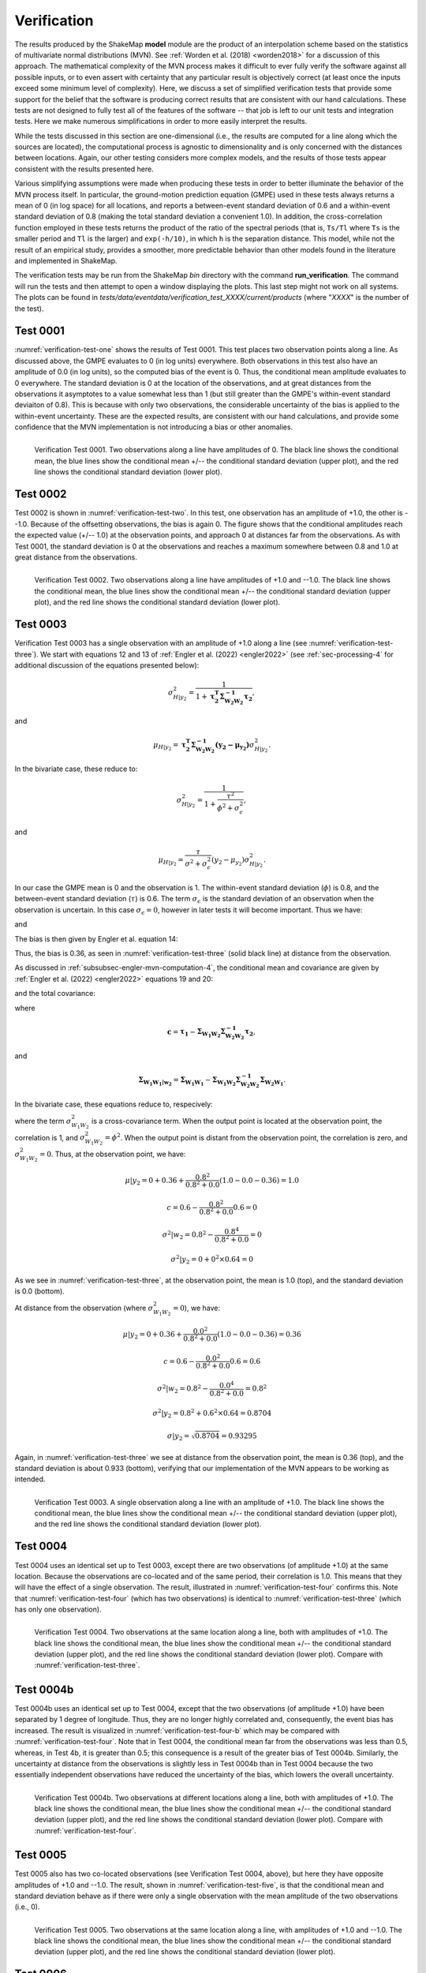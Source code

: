 .. _sec-verification-4:

****************************
Verification
****************************

The results produced by the ShakeMap **model** module are the product of
an interpolation scheme based on the statistics of multivariate
normal distributions (MVN). See :ref:`Worden et al. (2018) <worden2018>`
for a discussion of this approach. The mathematical complexity of 
the MVN process makes 
it difficult to ever fully verify the software against all possible 
inputs, or to even assert with certainty that any particular result is
objectively correct (at least once the inputs exceed some minimum 
level of complexity). Here, we discuss a set of simplified verification
tests that provide some support for the belief that the software is
producing correct results that are consistent with our hand calculations.
These tests
are not designed to fully test all of the features of the software --
that job is left to our unit tests and integration tests. Here we make
numerous simplifications in order to more easily interpret the results.

While the tests discussed in this section are one-dimensional (i.e.,
the results are computed for a line along which the sources are located), 
the computational process is agnostic to dimensionality and is only 
concerned
with the distances between locations. Again, our other testing considers
more complex models, and the results of those tests appear consistent
with the results presented here.

Various simplifying assumptions were made when producing these tests 
in order to better illuminate the behavior of the MVN process itself. 
In particular, the ground-motion prediction equation (GMPE) used
in these tests always returns a mean of 0 (in log space) for all locations, 
and reports a between-event standard deviation of 0.6 and a 
within-event standard deviation of 0.8 (making the total 
standard deviation a convenient 1.0). In addition, the 
cross-correlation function employed in these tests returns the product 
of the ratio of the
spectral periods (that is, ``Ts/Tl`` where ``Ts`` is the smaller period 
and ``Tl`` is the larger) and ``exp(-h/10)``, in which ``h`` is the 
separation distance. This model, while not the result of an empirical 
study, provides a smoother, more predictable behavior than other models
found in the literature and implemented in ShakeMap.

The verification tests may be run from the ShakeMap *bin* directory with 
the command **run_verification**. The command will run the tests and then
attempt to open a window displaying the plots. This last step might 
not work on all systems. The plots can be found in
*tests/data/eventdata/verification_test_XXXX/current/products* (where
"*XXXX*" is the number of the test).

Test 0001
====================

:numref:`verification-test-one` shows the results of Test 0001. This
test places two observation points along a line. 
As discussed above, the GMPE evaluates to 0 (in log units) everywhere.  
Both observations in this test also have an amplitude of 0.0 (in log units), 
so the computed bias of the event is 0.
Thus, the conditional mean amplitude evaluates to 0 everywhere. The standard 
deviation is 0 at the location of the observations, and at great distances
from the observations it asymptotes to a value somewhat less than 1 (but
still greater than the GMPE's within-event standard deviaiton of 0.8).
This is because with only two observations, the considerable uncertainty
of the bias is applied to the within-event uncertainty.
These are the expected results, are consistent with our hand calculations,
and provide some confidence that the
MVN implementation is not introducing a bias or other anomalies.


.. _verification-test-one:

.. figure:: _static/verification_test_0001_PGA.*
   :width: 700
   :align: left

   Verification Test 0001. Two observations along a line have 
   amplitudes of 0.
   The black line shows the conditional mean, the blue lines
   show the conditional mean +/-- the conditional standard
   deviation (upper plot), and the red line shows the conditional
   standard deviation (lower plot).


Test 0002
====================

Test 0002 is shown in :numref:`verification-test-two`. In this test,
one observation has an amplitude of +1.0, the other is --1.0. Because of
the offsetting observations, the bias is again 0. The figure shows that
the conditional amplitudes reach the expected value (+/-- 1.0) at the 
observation points, and approach 0 at distances far from the 
observations. As with Test 0001, the standard deviation is 0 at 
the observations and reaches a maximum somewhere between 0.8 and 1.0
at great distance from the observations.


.. _verification-test-two:

.. figure:: _static/verification_test_0002_PGA.*
   :width: 700
   :align: left

   Verification Test 0002. Two observations along a line have 
   amplitudes of +1.0 and --1.0.
   The black line shows the conditional mean, the blue lines
   show the conditional mean +/-- the conditional standard
   deviation (upper plot), and the red line shows the
   conditional standard deviation (lower plot).

Test 0003
====================

Verification Test 0003 has a single observation with an amplitude of +1.0
along a line (see :numref:`verification-test-three`). 
We start with equations 12 and 13 of
:ref:`Engler et al. (2022) <engler2022>` (see :ref:`sec-processing-4` for
additional discussion of the equations presented below):

.. math::

    \sigma_{H|y_2}^2 =
        \frac{1}{1 + \mathbf{\tau_2^T \Sigma_{{W_2}{W_2}}^{-1}\tau_2}},

and

.. math::

    \mu_{H|y_2} =
        \mathbf{\tau_2^T \Sigma_{{W_2}{W_2}}^{-1}
        \left(y_2-\mu_{y_2}\right)}
        \sigma_{H|y_2}^2.

In the bivariate case, these reduce to:

.. math::

    \sigma_{H|y_2}^2 =
        \frac{1}{1 + \frac{\tau^2}{\phi^2 + \sigma_\epsilon^2}},

and

.. math::

    \mu_{H|y_2} =
        \frac{\tau}{\sigma^2 + \sigma_\epsilon^2}
        \left(y_2-\mu_{y_2}\right)
        \sigma_{H|y_2}^2.

In our case the GMPE mean is 0 and the observation is 1.
The within-event standard deviation (:math:`\phi`) is 0.8, 
and the between-event standard deviation (:math:`\tau`) is 0.6.
The term :math:`\sigma_\epsilon` is the standard deviation of an
observation when the observation is uncertain. In this case
:math:`\sigma_\epsilon=0`, however in later tests it will become
important.  Thus we have:

.. math::
   :label: var-H-y2

    \sigma_{H|y_2}^2 =
        \frac{1}{1 + \frac{0.6^2}{0.8^2 + 0.0^2}}
        = 0.64,

and

.. math::
   :label: mu-H-y2

    \mu_{H|y_2} =
        \frac{0.6}{0.8^2 + 0.0^2}
        \left(1.0-0.0\right)
        0.64
        = 0.6.

The bias is then given by Engler et al. equation 14:

.. math::
   :label: mu-Bk-y2

    \mathbf{\mu_{B_k|y_2}} = \mathbf{\tau_k}\mu_{H|y_2}
        = \tau\mu_{H|y_2} = 0.6 \times 0.6 = 0.36

Thus, the bias is 0.36, as seen in :numref:`verification-test-three` 
(solid black line) at distance from the observation.

As discussed in :ref:`subsubsec-engler-mvn-computation-4`, the conditional
mean and covariance are given by :ref:`Engler et al. (2022) <engler2022>`
equations 19 and 20:

.. math::
   :label: engler-cond-mean-verif

    \mathbf{\mu_{Y_1|y_2}} =
        \mathbf{\mu_{Y_1}} +
        \mathbf{\mu_{B_1|y_2}} +
        \mathbf{\Sigma_{{W_1}{W_2}}\Sigma_{{W_2}{W_2}}^{-1}
            \left(y_2 - \mu_{y_2} - \mu_{B_2|y_2}\right)},

and the total covariance:

.. math::
   :label: engler-cond-covariance-verif

    \mathbf{\Sigma_{{Y_1}{Y_1}|y_2}} =
        \mathbf{\Sigma_{{W_1}{W_1}|w_2}} +
        \mathbf{cc^T}\sigma_{H|y_2}^2,

where

.. math::

    \mathbf{c} =
        \mathbf{\tau_1} -
        \mathbf{\Sigma_{{W_1}{W_2}}\Sigma_{{W_2}{W_2}}^{-1}\tau_2},

and

.. math::

    \mathbf{\Sigma_{{W_1}{W_1}|w_2}} =
        \mathbf{\Sigma_{{W_1}{W_1}}} -
        \mathbf{\Sigma_{{W_1}{W_2}}
                \Sigma_{{W_2}{W_2}}^{-1}
                \Sigma_{{W_2}{W_1}}}.

In the bivariate case, these equations reduce to, respecively:

.. math::
   :label: mu-given-y2

    \mu|y_2 =
        \mu +
        \mu_{B_1|y_2} +
        \frac{\sigma_{{W_1}{W_2}}^2}{\phi^2+\sigma_\epsilon^2}
            \left(y_2 - \mu_{y_2} - \mu_{B_2|y_2}\right),

.. math::
   :label: var-given-y2

    \sigma^2|y_2 =
        \sigma^2|w_2 +                                      
        c^2\sigma_{H|y_2}^2,                                         

.. math::
   :label: c-bivariate

    c =
        \tau -
        \frac{\sigma_{{W_1}{W_2}}^2}{\phi^2+\sigma_\epsilon^2} \tau,

.. math::
   :label: var-given-w2

    \sigma^2|w_2 =
        \phi^2 -
        \frac{\sigma_{{W_1}{W_2}}^4}{\phi^2+\sigma_\epsilon^2}.

where the term :math:`\sigma_{{W_1}{W_2}}^2` is a cross-covariance term.
When the output point is located at the observation point, the correlation
is 1, and :math:`\sigma_{{W_1}{W_2}}^2 = \phi^2`. When the output
point is distant from the observation point, the correlation is zero, and
:math:`\sigma_{{W_1}{W_2}}^2 = 0`. Thus, at the observation point, we have:

.. math::

    \mu|y_2 =
        0 + 0.36 + \frac{0.8^2}{0.8^2 + 0.0}\left(1.0 - 0.0 - 0.36\right)
        = 1.0

.. math::

    c =
        0.6 - \frac{0.8^2}{0.8^2 + 0.0} 0.6 = 0

.. math::

    \sigma^2|w_2 =
        0.8^2 - \frac{0.8^4}{0.8^2 + 0.0} = 0

.. math::

    \sigma^2|y_2 = 0 + 0^2 \times 0.64 = 0

As we see in :numref:`verification-test-three`, at the observation
point, the mean is 1.0 (top), and the standard deviation is 0.0 (bottom).

At distance from the observation (where :math:`\sigma_{{W_1}{W_2}}^2 = 0`),
we have:

.. math::

    \mu|y_2 =
        0 + 0.36 + \frac{0.0^2}{0.8^2 + 0.0}\left(1.0 - 0.0 - 0.36\right)
        = 0.36

.. math::

    c =
        0.6 - \frac{0.0^2}{0.8^2 + 0.0} 0.6 = 0.6

.. math::

    \sigma^2|w_2 =
        0.8^2 - \frac{0.0^4}{0.8^2 + 0.0} = 0.8^2

.. math::

    \sigma^2|y_2 = 0.8^2 + 0.6^2 \times 0.64 = 0.8704

    \sigma|y_2 = \sqrt{0.8704} = 0.93295

Again, in :numref:`verification-test-three` we see at distance from the
observation point, the mean is 0.36 (top), and the standard deviation is
about 0.933 (bottom), verifying that our implementation of the MVN appears
to be working as intended.

.. _verification-test-three:

.. figure:: _static/verification_test_0003_PGA.*
   :width: 700
   :align: left

   Verification Test 0003. A single observation along a line with 
   an amplitude of +1.0.
   The black line shows the conditional mean, the blue lines
   show the conditional mean +/-- the conditional standard
   deviation (upper plot), and the red line shows the conditional
   standard deviation (lower plot).

Test 0004
====================

Test 0004 uses an identical set up to Test 0003, except there
are two observations (of amplitude +1.0) at the same location.
Because the observations are co-located and of the same period,
their correlation is 1.0. This means that they will have the
effect of a single observation. The result, illustrated in
:numref:`verification-test-four` confirms this. Note that
:numref:`verification-test-four` (which has two observations)
is identical to :numref:`verification-test-three` (which
has only one observation).


.. _verification-test-four:

.. figure:: _static/verification_test_0004_PGA.*
   :width: 700
   :align: left

   Verification Test 0004. Two observations at the same 
   location along a line, both with 
   amplitudes of +1.0.
   The black line shows the conditional mean, the blue lines
   show the conditional mean +/-- the conditional standard
   deviation (upper plot), and the red line shows the conditional
   standard deviation (lower plot). Compare with 
   :numref:`verification-test-three`.


Test 0004b
====================

Test 0004b uses an identical set up to Test 0004, except that the
two observations (of amplitude +1.0) have been separated by 1
degree of longitude. Thus, they are no longer highly correlated
and, consequently, the event bias has increased. 
The result is visualized in
:numref:`verification-test-four-b` which may be compared with
:numref:`verification-test-four`. Note that in Test 0004, the
conditional mean far from the observations was less than 0.5, 
whereas, in Test 4b, it is greater than 0.5; this consequence is
a result of the greater bias of Test 0004b. Similarly, the 
uncertainty at distance from the observations is slightly less
in Test 0004b than in Test 0004 because the two essentially
independent observations have reduced the uncertainty of the
bias, which lowers the overall uncertainty.


.. _verification-test-four-b:

.. figure:: _static/verification_test_0004b_PGA.*
   :width: 700
   :align: left

   Verification Test 0004b. Two observations at different
   locations along a line, both with amplitudes of +1.0.
   The black line shows the conditional mean, the blue lines
   show the conditional mean +/-- the conditional standard
   deviation (upper plot), and the red line shows the conditional
   standard deviation (lower plot). Compare with 
   :numref:`verification-test-four`.
   

Test 0005
====================

Test 0005 also has two co-located observations (see Verification
Test 0004, above), but here they have
opposite amplitudes of +1.0 and --1.0. The result, shown in
:numref:`verification-test-five`, is that the conditional mean
and standard deviation behave as if there were only a single
observation with the mean amplitude of the two observations (i.e.,
0).


.. _verification-test-five:

.. figure:: _static/verification_test_0005_PGA.*
   :width: 700
   :align: left

   Verification Test 0005. Two observations at the same 
   location along a line, with amplitudes of +1.0 and --1.0.
   The black line shows the conditional mean, the blue lines
   show the conditional mean +/-- the conditional standard
   deviation (upper plot), and the red line shows the 
   conditional standard deviation (lower plot).


Test 0006
====================

:numref:`verification-test-six` illustrates Verification Test 0006. 
Forty evenly-spaced observations, all with amplitudes of +1.0 are used. 
Most of the observations are to the left of center of the plot (and
extend some ways off the left edge of the plot). Here we note that 
the bias has moved significantly toward the mean of the data (as 
compared with a single observation as in 
:numref:`verification-test-three`), and the conditional
standard deviation at distance has decreased toward the within-event
value of 0.8.


.. _verification-test-six:

.. figure:: _static/verification_test_0006_PGA.*
   :width: 700
   :align: left

   Verification Test 0006. Forty evenly-space observations along 
   a line, with amplitudes of +1.0 (note that the observations
   extend some distance off the left edge of the figure).
   The black line shows the conditional mean, the blue lines
   show the conditional mean +/-- the conditional standard
   deviation (upper plot), and the red line shows the conditional
   standard deviation (lower plot).

Test 0007
====================

Verification Test 0007 uses a single observation with an amplitude
of +1.0. The observation is of spectral acceleration (SA) at a 
period of 1.0 s. The conditional mean SA was 
computed for the location of the observation at a variety of 
periods ranging from 0.1 s to 10.0
s. A separate bias is computed for each period, and the
correlation between the observation and the amplitude being
computed decreases as the ratio of the two periods decreases,
thus the amplitude tends toward zero as the ratio of the periods
decreases. At periods far from the observation period, the 
bias approaches 0 and its standard deviation approaches the
between-event standard deviation, thus the conditional standard
deviation approaches the combined between-event and within-event
standard deviation (which, in our tests is 1.0).


.. _verification-test-seven:

.. figure:: _static/verification_test_0007_spectra_plot.*
   :width: 700
   :align: left

   Verification Test 0007. A single observation of spectral
   acceleration (with an amplitude of 1.0) at a period of
   1.0 s, and the conditional spectral acceleration
   at periods from 0.1 s to 10.0 s.
   The black line shows the conditional mean, the blue lines
   show the conditional mean +/-- the conditional standard
   deviation (upper plot), and the red line shows the 
   conditional standard deviation (lower plot).

Test 0008
====================

Verification Test 0008 demonstrates the effect of uncertainty in the
value at the observation point. If we consider equations 
:eq:`mu-given-y2` and :eq:`var-given-y2`, and the supporting equations
:eq:`c-bivariate` and :eq:`var-given-w2` from Test 0003, the additional
uncertainty is represented by the term :math:`\sigma_\epsilon`.
:numref:`verification-test-eight`
illustrates five separate cases to show
the effect of five values of :math:`\sigma_\epsilon`: 0.0, 0.75,
1.5, 3.0, and 6.0 on an observation with an amplitude of 1.0 (as in 
Test 0003).  As we did with Test 0003, we can compute the bias and 
the adjusted within-event standard deviation for each of the five cases.
The case for :math:`\sigma_\epsilon=0.0` was demonstrated in Test 0003.
Here we will demonstrate :math:`\sigma_\epsilon=0.75`.

First we recompute the bias variance and the bias:

.. math::

    \sigma_{H|y_2}^2 =
        \frac{1}{1 + \frac{0.6^2}{0.8^2 + 0.75^2}}
        = 0.7696

.. math::

    \mu_{H|y_2} =
        \frac{0.6}{0.8^2 + 0.75^2}
        \left(1.0-0.0\right)
        0.7696
        = 0.384

.. math::

    \mu_{B_k|y_2} =
        \tau\mu_{H|y_2} = 0.6 \times 0.384 = 0.2304

At the observation point, we have:

.. math::

    \mu|y_2 =
        0 + 0.2304 +
            \frac{0.8^2}{0.8^2 + 0.75^2}\left(1.0 - 0.0 - 0.2304\right)
        = 0.64

.. math::

    c =
        0.6 - \frac{0.8^2}{0.8^2 + 0.75^2} 0.6 = 0.2807

.. math::

    \sigma^2|w_2 =
        0.8^2 - \frac{0.8^4}{0.8^2 + 0.75^2} = 0.2994

.. math::

    \sigma^2|y_2 = 0.2994 + 0.2887^2 \times 0.7696 = 0.36

    \sigma|y_2 = \sqrt{0.36} = 0.6

As we see in :numref:`verification-test-three`, at the observation
point, for the :math:`\sigma_\epsilon=0.75` line, the mean is 0.64 (top),
and the standard deviation is 0.6 (bottom)

At distance from the observation we have:

.. math::

    \mu|y_2 =
        0 + 0.2304 +
            \frac{0.0^2}{0.8^2 + 0.75^2}\left(1.0 - 0.0 - 0.2304\right)
        = 0.2304

.. math::

    c =
        0.6 - \frac{0.0^2}{0.8^2 + 0.75^2} 0.6 = 0.6

.. math::

    \sigma^2|w_2 =
        0.8^2 - \frac{0.0^4}{0.8^2 + 0.75^2} = 0.8^2

.. math::

    \sigma^2|y_2 = 0.8^2 + 0.6^2 \times 0.7696 = 0.9171

    \sigma|y_2 = \sqrt{0.9171} = 0.9576

In :numref:`verification-test-three`, at distance from the observation
point, for the :math:`\sigma_\epsilon=0.75` line, the mean is about 0.23
(top), and the standard deviation is about 0.96 (bottom).

Doing these calculations for all five cases of :math:`\sigma_\epsilon` we
find the mean at the observation point to be about (1.0, 0.64, 0.31, 0.1,
0.03), with standard deviations (0.0, 0.6, 0.83, 0.95, 0.99). At distance,
the means are (0.36, 0.23, 0.11, 0.04, 0.01) with standard deviations
(0.93, 0.96, 0.98, 0.99, 1.0).

.. _verification-test-eight:

.. figure:: _static/verification_test_0008_PGA.*
   :width: 700
   :align: left

   Verification Test 0008. Five separates runs of ShakeMap
   each using a single observation with an
   amplitude of +1.0, but with increasing uncertainty.
   The upper plot (solid lines) shows the conditional means,
   and the lower plot (dashed lines) shows the conditional standard
   deviations. The black lines should be identical to their 
   counterparts in :numref:`verification-test-three`.

Test 0009
====================

Test 0009 (see 
:numref:`verification-test-nine`) has five observations:
the central observation has an amplitude of 0.75, while the 
other four observations have amplitudes of 1.0. All five have 
a standard 
deviation of 0.2. The spacing of the higher amplitudes was 
chosen to exert a strong influence on the amplitude at the 
location of the central observation,
but despite that influence its conditional mean should approach 
the observational amplitude (0.75) from below, but not reach or 
exceed it.


.. _verification-test-nine:

.. figure:: _static/verification_test_0009_PGA.*
   :width: 700
   :align: left

   Verification Test 0009. Five observations: the central
   observation has an amplitude of 0.75, while the other
   four have amplitudes of 1.0. All five observations have
   a standard deviation of 0.2.
   The black line shows the conditional mean, the blue lines
   show the conditional mean +/-- the conditional standard
   deviation (upper plot), and the red line shows the 
   conditional standard deviation (lower plot).

Test 0010
====================

Like Test 0009, Test 0010 (see 
:numref:`verification-test-ten`) has five observations:
the central observation has an amplitude of 0.75, while the 
other four observations have amplitudes of 1.0. All five have 
a standard 
deviation of 0.2. Here, though, the spacing of the higher 
amplitudes was chosen so that the conditional amplitude at 
the location of
the central observation would approach the assigned amplitude
from above. The amplitude should not (quite) reach the 
observational value (0.75), or go below it.


.. _verification-test-ten:

.. figure:: _static/verification_test_0010_PGA.*
   :width: 700
   :align: left

   Verification Test 0010. Five observations: the central
   observation has an amplitude of 0.75, while the other
   four have amplitudes of 1.0. All five observations have
   a standard deviation of 0.2.
   The black line shows the conditional mean, the blue lines
   show the conditional mean +/-- the conditional standard
   deviation (upper plot), and the red line shows the conditional
   standard deviation (lower plot). Compare with
   :numref:`verification-test-nine`.

Test 0011
====================

The purpose of this test is to verify the orientation of the Vs30
grid and the generic amplification factors. The origin and magnitude
are those of the January 17, 1994, Northridge, California earthquake.
:numref:`verification-test-eleven` is an image of 3.0 s PSA. It
shows that the coastline and 
other geographic features of the Vs30 map are in the proper orientation.
This test also uses two generic amplification files that cover the 
same geographic area: one file has values of 1.0 
for the northern half of the grid, and 0.0 for the southern half, while
the second file has values of 1.0 for the western half and 0.0 for 
the eastern half. Thus, the northwest quadrant has a combined 
amplification of 2.0, the northeast and southwest quadrants have
amplification factors of 1.0, and the southeast quadrant has an
amplification of 0.0. The figure demonstrates that the combined
amplifications are working correctly and are in the proper 
orientation.


.. _verification-test-eleven:

.. figure:: _static/verification_test_0011_PSA3p0.*
   :width: 700
   :align: left

   Verification Test 0011. 3 s PSA  map using the epicenter and magnitude
   of the January 17, 1994, Northridge, California earthquake. The
   coastline and other background features are the result of
   site amplification from the Vs30 file. The major north-south and
   east-west divisions are the result of generic amplification 
   factors.

